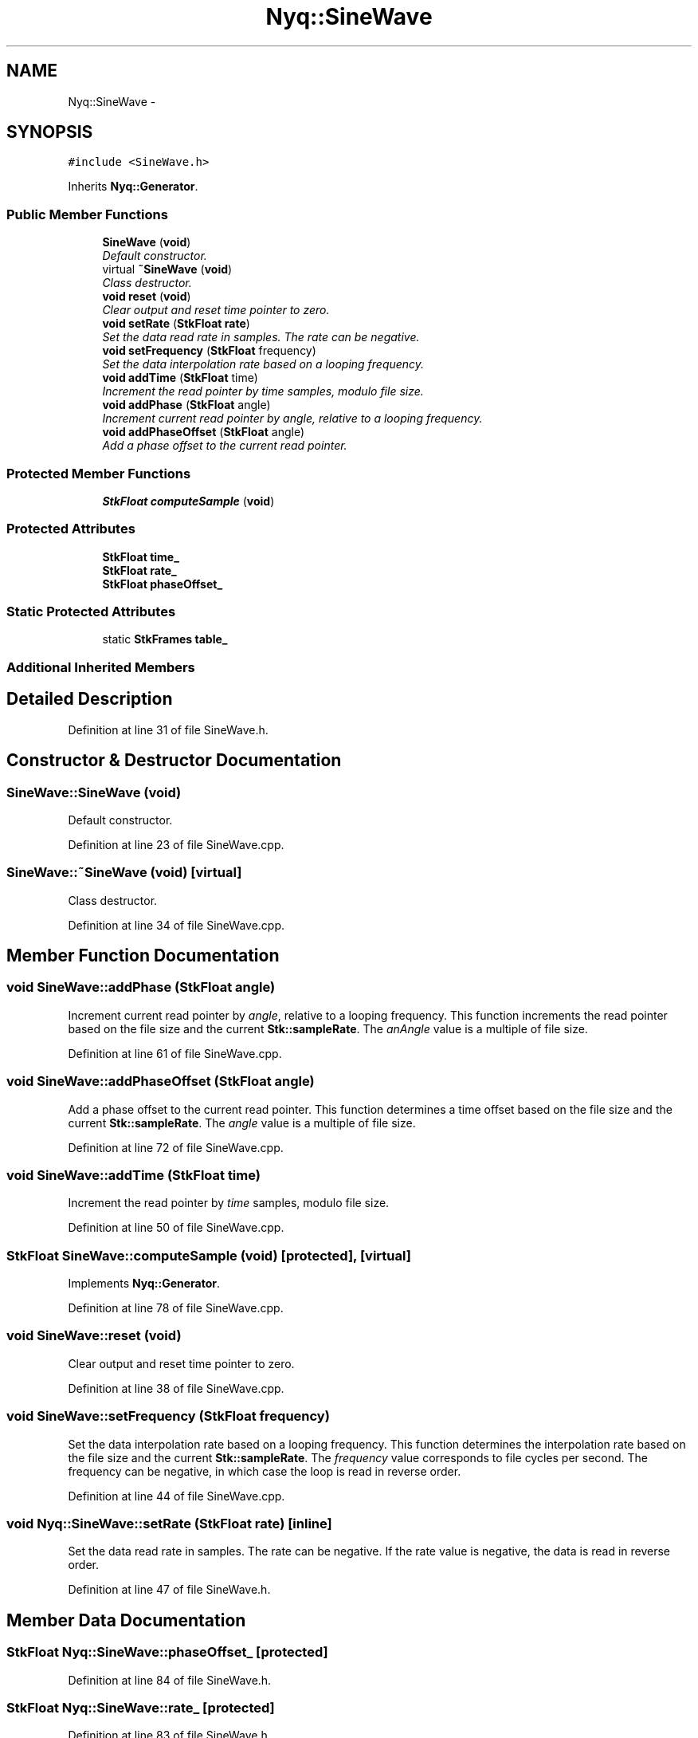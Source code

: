 .TH "Nyq::SineWave" 3 "Thu Apr 28 2016" "Audacity" \" -*- nroff -*-
.ad l
.nh
.SH NAME
Nyq::SineWave \- 
.SH SYNOPSIS
.br
.PP
.PP
\fC#include <SineWave\&.h>\fP
.PP
Inherits \fBNyq::Generator\fP\&.
.SS "Public Member Functions"

.in +1c
.ti -1c
.RI "\fBSineWave\fP (\fBvoid\fP)"
.br
.RI "\fIDefault constructor\&. \fP"
.ti -1c
.RI "virtual \fB~SineWave\fP (\fBvoid\fP)"
.br
.RI "\fIClass destructor\&. \fP"
.ti -1c
.RI "\fBvoid\fP \fBreset\fP (\fBvoid\fP)"
.br
.RI "\fIClear output and reset time pointer to zero\&. \fP"
.ti -1c
.RI "\fBvoid\fP \fBsetRate\fP (\fBStkFloat\fP \fBrate\fP)"
.br
.RI "\fISet the data read rate in samples\&. The rate can be negative\&. \fP"
.ti -1c
.RI "\fBvoid\fP \fBsetFrequency\fP (\fBStkFloat\fP frequency)"
.br
.RI "\fISet the data interpolation rate based on a looping frequency\&. \fP"
.ti -1c
.RI "\fBvoid\fP \fBaddTime\fP (\fBStkFloat\fP time)"
.br
.RI "\fIIncrement the read pointer by \fItime\fP samples, modulo file size\&. \fP"
.ti -1c
.RI "\fBvoid\fP \fBaddPhase\fP (\fBStkFloat\fP angle)"
.br
.RI "\fIIncrement current read pointer by \fIangle\fP, relative to a looping frequency\&. \fP"
.ti -1c
.RI "\fBvoid\fP \fBaddPhaseOffset\fP (\fBStkFloat\fP angle)"
.br
.RI "\fIAdd a phase offset to the current read pointer\&. \fP"
.in -1c
.SS "Protected Member Functions"

.in +1c
.ti -1c
.RI "\fBStkFloat\fP \fBcomputeSample\fP (\fBvoid\fP)"
.br
.in -1c
.SS "Protected Attributes"

.in +1c
.ti -1c
.RI "\fBStkFloat\fP \fBtime_\fP"
.br
.ti -1c
.RI "\fBStkFloat\fP \fBrate_\fP"
.br
.ti -1c
.RI "\fBStkFloat\fP \fBphaseOffset_\fP"
.br
.in -1c
.SS "Static Protected Attributes"

.in +1c
.ti -1c
.RI "static \fBStkFrames\fP \fBtable_\fP"
.br
.in -1c
.SS "Additional Inherited Members"
.SH "Detailed Description"
.PP 
Definition at line 31 of file SineWave\&.h\&.
.SH "Constructor & Destructor Documentation"
.PP 
.SS "SineWave::SineWave (\fBvoid\fP)"

.PP
Default constructor\&. 
.PP
Definition at line 23 of file SineWave\&.cpp\&.
.SS "SineWave::~SineWave (\fBvoid\fP)\fC [virtual]\fP"

.PP
Class destructor\&. 
.PP
Definition at line 34 of file SineWave\&.cpp\&.
.SH "Member Function Documentation"
.PP 
.SS "\fBvoid\fP SineWave::addPhase (\fBStkFloat\fP angle)"

.PP
Increment current read pointer by \fIangle\fP, relative to a looping frequency\&. This function increments the read pointer based on the file size and the current \fBStk::sampleRate\fP\&. The \fIanAngle\fP value is a multiple of file size\&. 
.PP
Definition at line 61 of file SineWave\&.cpp\&.
.SS "\fBvoid\fP SineWave::addPhaseOffset (\fBStkFloat\fP angle)"

.PP
Add a phase offset to the current read pointer\&. This function determines a time offset based on the file size and the current \fBStk::sampleRate\fP\&. The \fIangle\fP value is a multiple of file size\&. 
.PP
Definition at line 72 of file SineWave\&.cpp\&.
.SS "\fBvoid\fP SineWave::addTime (\fBStkFloat\fP time)"

.PP
Increment the read pointer by \fItime\fP samples, modulo file size\&. 
.PP
Definition at line 50 of file SineWave\&.cpp\&.
.SS "\fBStkFloat\fP SineWave::computeSample (\fBvoid\fP)\fC [protected]\fP, \fC [virtual]\fP"

.PP
Implements \fBNyq::Generator\fP\&.
.PP
Definition at line 78 of file SineWave\&.cpp\&.
.SS "\fBvoid\fP SineWave::reset (\fBvoid\fP)"

.PP
Clear output and reset time pointer to zero\&. 
.PP
Definition at line 38 of file SineWave\&.cpp\&.
.SS "\fBvoid\fP SineWave::setFrequency (\fBStkFloat\fP frequency)"

.PP
Set the data interpolation rate based on a looping frequency\&. This function determines the interpolation rate based on the file size and the current \fBStk::sampleRate\fP\&. The \fIfrequency\fP value corresponds to file cycles per second\&. The frequency can be negative, in which case the loop is read in reverse order\&. 
.PP
Definition at line 44 of file SineWave\&.cpp\&.
.SS "\fBvoid\fP Nyq::SineWave::setRate (\fBStkFloat\fP rate)\fC [inline]\fP"

.PP
Set the data read rate in samples\&. The rate can be negative\&. If the rate value is negative, the data is read in reverse order\&. 
.PP
Definition at line 47 of file SineWave\&.h\&.
.SH "Member Data Documentation"
.PP 
.SS "\fBStkFloat\fP Nyq::SineWave::phaseOffset_\fC [protected]\fP"

.PP
Definition at line 84 of file SineWave\&.h\&.
.SS "\fBStkFloat\fP Nyq::SineWave::rate_\fC [protected]\fP"

.PP
Definition at line 83 of file SineWave\&.h\&.
.SS "\fBStkFrames\fP SineWave::table_\fC [static]\fP, \fC [protected]\fP"

.PP
Definition at line 81 of file SineWave\&.h\&.
.SS "\fBStkFloat\fP Nyq::SineWave::time_\fC [protected]\fP"

.PP
Definition at line 82 of file SineWave\&.h\&.

.SH "Author"
.PP 
Generated automatically by Doxygen for Audacity from the source code\&.
